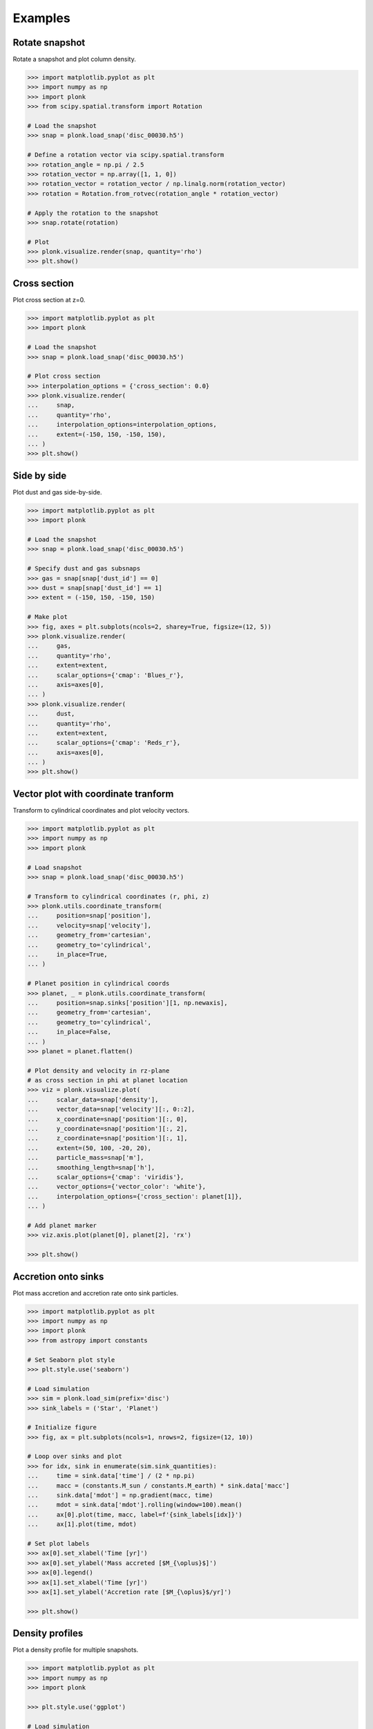 ========
Examples
========

---------------
Rotate snapshot
---------------

Rotate a snapshot and plot column density.

.. code-block:: pycon

    >>> import matplotlib.pyplot as plt
    >>> import numpy as np
    >>> import plonk
    >>> from scipy.spatial.transform import Rotation

    # Load the snapshot
    >>> snap = plonk.load_snap('disc_00030.h5')

    # Define a rotation vector via scipy.spatial.transform
    >>> rotation_angle = np.pi / 2.5
    >>> rotation_vector = np.array([1, 1, 0])
    >>> rotation_vector = rotation_vector / np.linalg.norm(rotation_vector)
    >>> rotation = Rotation.from_rotvec(rotation_angle * rotation_vector)

    # Apply the rotation to the snapshot
    >>> snap.rotate(rotation)

    # Plot
    >>> plonk.visualize.render(snap, quantity='rho')
    >>> plt.show()

.. figure:: _static/rotate.png

-------------
Cross section
-------------

Plot cross section at z=0.

.. code-block:: pycon

    >>> import matplotlib.pyplot as plt
    >>> import plonk

    # Load the snapshot
    >>> snap = plonk.load_snap('disc_00030.h5')

    # Plot cross section
    >>> interpolation_options = {'cross_section': 0.0}
    >>> plonk.visualize.render(
    ...     snap,
    ...     quantity='rho',
    ...     interpolation_options=interpolation_options,
    ...     extent=(-150, 150, -150, 150),
    ... )
    >>> plt.show()

.. figure:: _static/cross_section.png

------------
Side by side
------------

Plot dust and gas side-by-side.

.. code-block:: pycon

    >>> import matplotlib.pyplot as plt
    >>> import plonk

    # Load the snapshot
    >>> snap = plonk.load_snap('disc_00030.h5')

    # Specify dust and gas subsnaps
    >>> gas = snap[snap['dust_id'] == 0]
    >>> dust = snap[snap['dust_id'] == 1]
    >>> extent = (-150, 150, -150, 150)

    # Make plot
    >>> fig, axes = plt.subplots(ncols=2, sharey=True, figsize=(12, 5))
    >>> plonk.visualize.render(
    ...     gas,
    ...     quantity='rho',
    ...     extent=extent,
    ...     scalar_options={'cmap': 'Blues_r'},
    ...     axis=axes[0],
    ... )
    >>> plonk.visualize.render(
    ...     dust,
    ...     quantity='rho',
    ...     extent=extent,
    ...     scalar_options={'cmap': 'Reds_r'},
    ...     axis=axes[0],
    ... )
    >>> plt.show()

.. figure:: _static/dust_and_gas.png

------------------------------------
Vector plot with coordinate tranform
------------------------------------

Transform to cylindrical coordinates and plot velocity vectors.

.. code-block:: pycon

    >>> import matplotlib.pyplot as plt
    >>> import numpy as np
    >>> import plonk

    # Load snapshot
    >>> snap = plonk.load_snap('disc_00030.h5')

    # Transform to cylindrical coordinates (r, phi, z)
    >>> plonk.utils.coordinate_transform(
    ...     position=snap['position'],
    ...     velocity=snap['velocity'],
    ...     geometry_from='cartesian',
    ...     geometry_to='cylindrical',
    ...     in_place=True,
    ... )

    # Planet position in cylindrical coords
    >>> planet, _ = plonk.utils.coordinate_transform(
    ...     position=snap.sinks['position'][1, np.newaxis],
    ...     geometry_from='cartesian',
    ...     geometry_to='cylindrical',
    ...     in_place=False,
    ... )
    >>> planet = planet.flatten()

    # Plot density and velocity in rz-plane
    # as cross section in phi at planet location
    >>> viz = plonk.visualize.plot(
    ...     scalar_data=snap['density'],
    ...     vector_data=snap['velocity'][:, 0::2],
    ...     x_coordinate=snap['position'][:, 0],
    ...     y_coordinate=snap['position'][:, 2],
    ...     z_coordinate=snap['position'][:, 1],
    ...     extent=(50, 100, -20, 20),
    ...     particle_mass=snap['m'],
    ...     smoothing_length=snap['h'],
    ...     scalar_options={'cmap': 'viridis'},
    ...     vector_options={'vector_color': 'white'},
    ...     interpolation_options={'cross_section': planet[1]},
    ... )

    # Add planet marker
    >>> viz.axis.plot(planet[0], planet[2], 'rx')

    >>> plt.show()

.. figure:: _static/vectors.png

--------------------
Accretion onto sinks
--------------------

Plot mass accretion and accretion rate onto sink particles.

.. code-block:: pycon

    >>> import matplotlib.pyplot as plt
    >>> import numpy as np
    >>> import plonk
    >>> from astropy import constants

    # Set Seaborn plot style
    >>> plt.style.use('seaborn')

    # Load simulation
    >>> sim = plonk.load_sim(prefix='disc')
    >>> sink_labels = ('Star', 'Planet')

    # Initialize figure
    >>> fig, ax = plt.subplots(ncols=1, nrows=2, figsize=(12, 10))

    # Loop over sinks and plot
    >>> for idx, sink in enumerate(sim.sink_quantities):
    ...     time = sink.data['time'] / (2 * np.pi)
    ...     macc = (constants.M_sun / constants.M_earth) * sink.data['macc']
    ...     sink.data['mdot'] = np.gradient(macc, time)
    ...     mdot = sink.data['mdot'].rolling(window=100).mean()
    ...     ax[0].plot(time, macc, label=f'{sink_labels[idx]}')
    ...     ax[1].plot(time, mdot)

    # Set plot labels
    >>> ax[0].set_xlabel('Time [yr]')
    >>> ax[0].set_ylabel('Mass accreted [$M_{\oplus}$]')
    >>> ax[0].legend()
    >>> ax[1].set_xlabel('Time [yr]')
    >>> ax[1].set_ylabel('Accretion rate [$M_{\oplus}$/yr]')

    >>> plt.show()

.. figure:: _static/accretion.png

----------------
Density profiles
----------------

Plot a density profile for multiple snapshots.

.. code-block:: pycon

    >>> import matplotlib.pyplot as plt
    >>> import numpy as np
    >>> import plonk

    >>> plt.style.use('ggplot')

    # Load simulation
    >>> sim = plonk.load_sim(prefix='disc')

    # Generate density profiles
    >>> times = list()
    >>> profiles = list()
    >>> for snap in sim.snaps[::7]:
    ...     time = (snap.properties['time'] * snap.properties['utime']).to('year').magnitude
    ...     times.append(time)
    ...     profile = plonk.Profile(snap, radius_min=10, radius_max=150, n_bins=200)
    ...     profile['density'] = (
    ...         profile['density'] * snap.properties['umass'] / snap.properties['udist'] ** 2
    ...     ).magnitude
    ...     profiles.append(profile)

    # Plot profiles
    >>> fig, ax = plt.subplots()
    >>> for time, profile in zip(times, profiles):
    ...     ax.plot(profile['radius'], profile['density'], label=f'{int(time)}')
    >>> ax.set_xlabel('Radius [au]')
    >>> ax.set_ylabel('Density [g/cm${}^2$]')
    >>> ax.legend(title='Time [yr]', loc='best')

    >>> plt.show()

.. figure:: _static/density_profile.png
